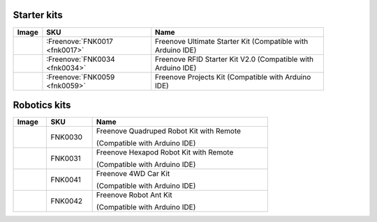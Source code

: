 


Starter kits
----------------------------------------------------------------


.. list-table:: 
   :header-rows: 1 
   :width: 89%
   :align: left
   
   * -  Image
     -  SKU
     -  Name

   * -  |FNK0017.MAIN|
     -  :Freenove:`FNK0017 <fnk0017>`
     -  Freenove Ultimate Starter Kit (Compatible with Arduino IDE)

   * -  |FNK0034.MAIN|
     -  :Freenove:`FNK0034 <fnk0034>`
     -  Freenove RFID Starter Kit V2.0 (Compatible with Arduino IDE)

   * -  |FNK0059.MAIN|
     -  :Freenove:`FNK0059 <fnk0059>`
     -  Freenove Projects Kit (Compatible with Arduino IDE)

.. |FNK0017.MAIN| image:: ../_static/products/Arduino/FNK0017E.MAIN.jpg    
.. |FNK0034.MAIN| image:: ../_static/products/Arduino/FNK0034E.MAIN.jpg    
.. |FNK0059.MAIN| image:: ../_static/products/Arduino/FNK0059A.MAIN.jpg    

Robotics kits
----------------------------------------------------------------

.. list-table:: 
   :header-rows: 1 
   :width: 73%
   :align: left
   
   * -  Image
     -  SKU
     -  Name

   * -  |FNK0030.MAIN|
     -  FNK0030
     -  Freenove Quadruped Robot Kit with Remote 
      
        (Compatible with Arduino IDE)

   * -  |FNK0031.MAIN|
     -  FNK0031
     -  Freenove Hexapod Robot Kit with Remote 
      
        (Compatible with Arduino IDE)

   * -  |FNK0041.MAIN|
     -  FNK0041
     -  Freenove 4WD Car Kit 
      
        (Compatible with Arduino IDE)

   * -  |FNK0042.MAIN|
     -  FNK0042
     -  Freenove Robot Ant Kit 
      
        (Compatible with Arduino IDE)

.. |FNK0030.MAIN| image:: ../_static/products/Arduino/FNK0030.MAIN.jpg
.. |FNK0031.MAIN| image:: ../_static/products/Arduino/FNK0031.MAIN.jpg
.. |FNK0041.MAIN| image:: ../_static/products/Arduino/FNK0041B.MAIN.jpg    
.. |FNK0042.MAIN| image:: ../_static/products/Arduino/FNK0042.MAIN.jpg
